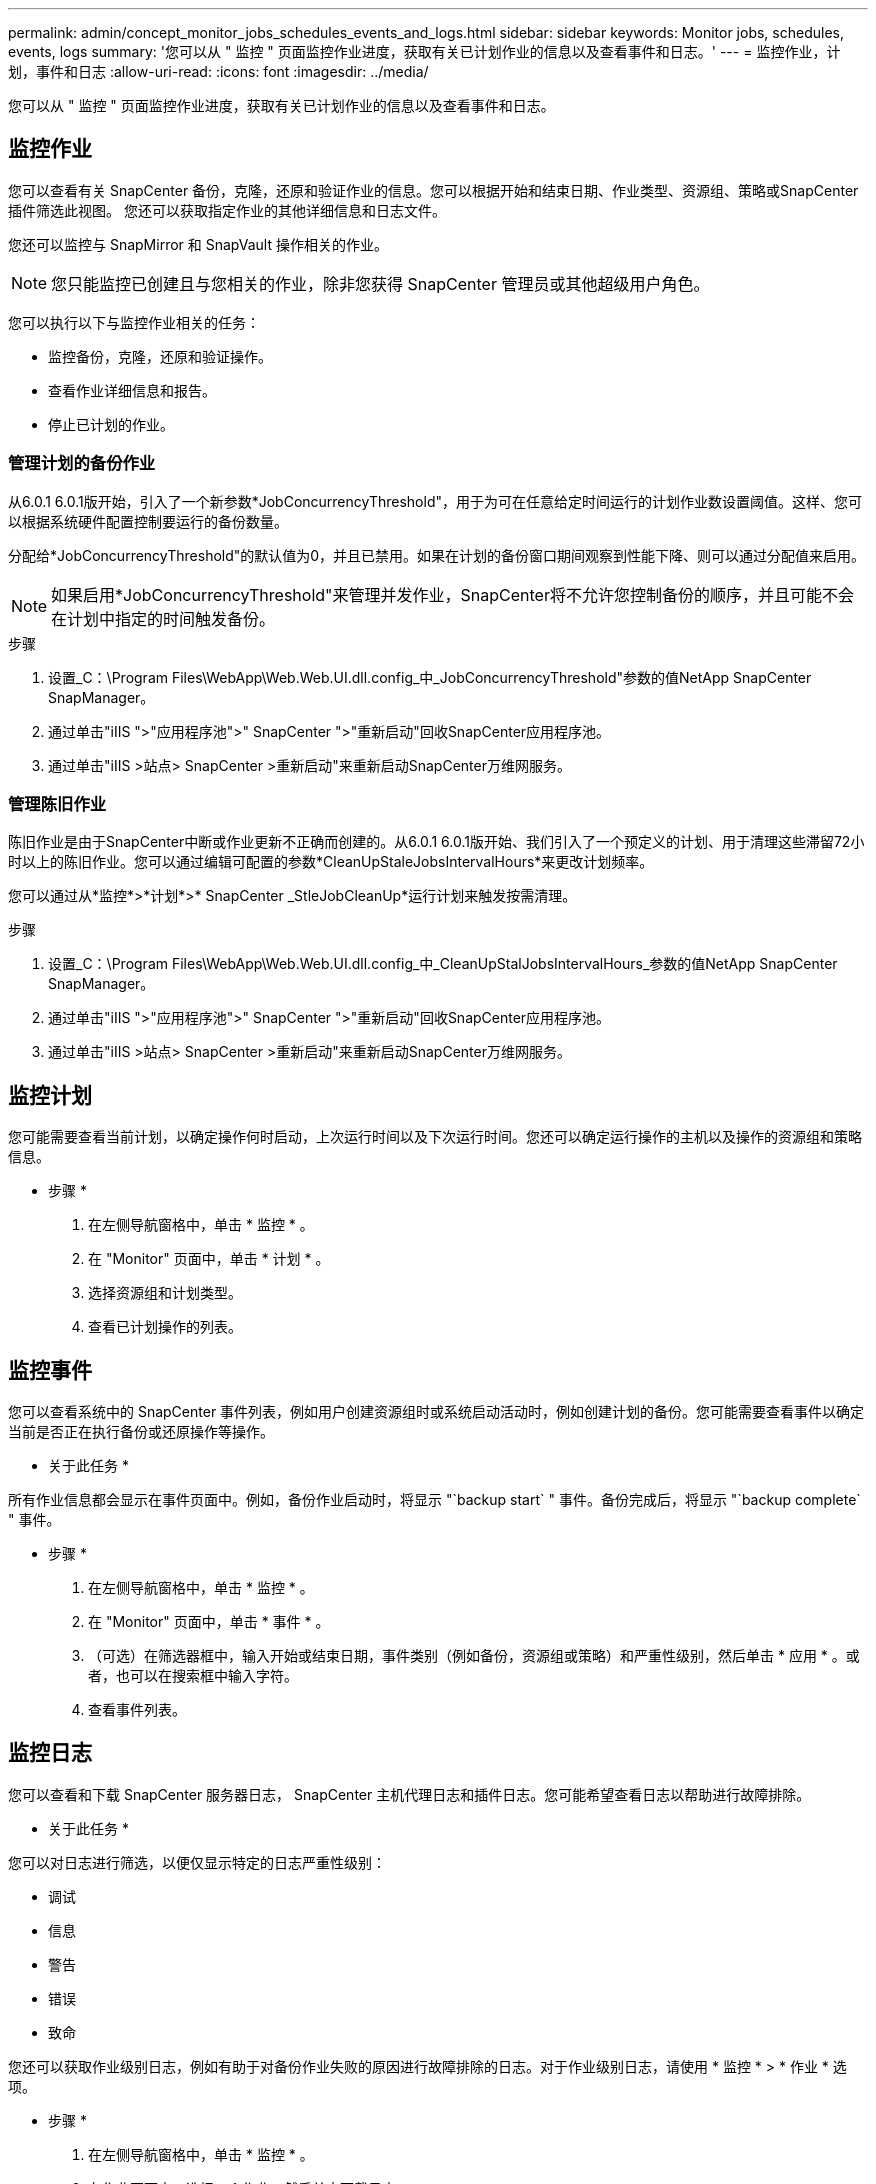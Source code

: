 ---
permalink: admin/concept_monitor_jobs_schedules_events_and_logs.html 
sidebar: sidebar 
keywords: Monitor jobs, schedules, events, logs 
summary: '您可以从 " 监控 " 页面监控作业进度，获取有关已计划作业的信息以及查看事件和日志。' 
---
= 监控作业，计划，事件和日志
:allow-uri-read: 
:icons: font
:imagesdir: ../media/


[role="lead"]
您可以从 " 监控 " 页面监控作业进度，获取有关已计划作业的信息以及查看事件和日志。



== 监控作业

您可以查看有关 SnapCenter 备份，克隆，还原和验证作业的信息。您可以根据开始和结束日期、作业类型、资源组、策略或SnapCenter插件筛选此视图。 您还可以获取指定作业的其他详细信息和日志文件。

您还可以监控与 SnapMirror 和 SnapVault 操作相关的作业。


NOTE: 您只能监控已创建且与您相关的作业，除非您获得 SnapCenter 管理员或其他超级用户角色。

您可以执行以下与监控作业相关的任务：

* 监控备份，克隆，还原和验证操作。
* 查看作业详细信息和报告。
* 停止已计划的作业。




=== 管理计划的备份作业

从6.0.1 6.0.1版开始，引入了一个新参数*JobConcurrencyThreshold"，用于为可在任意给定时间运行的计划作业数设置阈值。这样、您可以根据系统硬件配置控制要运行的备份数量。

分配给*JobConcurrencyThreshold"的默认值为0，并且已禁用。如果在计划的备份窗口期间观察到性能下降、则可以通过分配值来启用。


NOTE: 如果启用*JobConcurrencyThreshold"来管理并发作业，SnapCenter将不允许您控制备份的顺序，并且可能不会在计划中指定的时间触发备份。

.步骤
. 设置_C：\Program Files\WebApp\Web.Web.UI.dll.config_中_JobConcurrencyThreshold"参数的值NetApp SnapCenter SnapManager。
. 通过单击"iIIS ">"应用程序池">" SnapCenter ">"重新启动"回收SnapCenter应用程序池。
. 通过单击"iIIS >站点> SnapCenter >重新启动"来重新启动SnapCenter万维网服务。




=== 管理陈旧作业

陈旧作业是由于SnapCenter中断或作业更新不正确而创建的。从6.0.1 6.0.1版开始、我们引入了一个预定义的计划、用于清理这些滞留72小时以上的陈旧作业。您可以通过编辑可配置的参数*CleanUpStaleJobsIntervalHours*来更改计划频率。

您可以通过从*监控*>*计划*>* SnapCenter _StleJobCleanUp*运行计划来触发按需清理。

.步骤
. 设置_C：\Program Files\WebApp\Web.Web.UI.dll.config_中_CleanUpStalJobsIntervalHours_参数的值NetApp SnapCenter SnapManager。
. 通过单击"iIIS ">"应用程序池">" SnapCenter ">"重新启动"回收SnapCenter应用程序池。
. 通过单击"iIIS >站点> SnapCenter >重新启动"来重新启动SnapCenter万维网服务。




== 监控计划

您可能需要查看当前计划，以确定操作何时启动，上次运行时间以及下次运行时间。您还可以确定运行操作的主机以及操作的资源组和策略信息。

* 步骤 *

. 在左侧导航窗格中，单击 * 监控 * 。
. 在 "Monitor" 页面中，单击 * 计划 * 。
. 选择资源组和计划类型。
. 查看已计划操作的列表。




== 监控事件

您可以查看系统中的 SnapCenter 事件列表，例如用户创建资源组时或系统启动活动时，例如创建计划的备份。您可能需要查看事件以确定当前是否正在执行备份或还原操作等操作。

* 关于此任务 *

所有作业信息都会显示在事件页面中。例如，备份作业启动时，将显示 "`backup start` " 事件。备份完成后，将显示 "`backup complete` " 事件。

* 步骤 *

. 在左侧导航窗格中，单击 * 监控 * 。
. 在 "Monitor" 页面中，单击 * 事件 * 。
. （可选）在筛选器框中，输入开始或结束日期，事件类别（例如备份，资源组或策略）和严重性级别，然后单击 * 应用 * 。或者，也可以在搜索框中输入字符。
. 查看事件列表。




== 监控日志

您可以查看和下载 SnapCenter 服务器日志， SnapCenter 主机代理日志和插件日志。您可能希望查看日志以帮助进行故障排除。

* 关于此任务 *

您可以对日志进行筛选，以便仅显示特定的日志严重性级别：

* 调试
* 信息
* 警告
* 错误
* 致命


您还可以获取作业级别日志，例如有助于对备份作业失败的原因进行故障排除的日志。对于作业级别日志，请使用 * 监控 * > * 作业 * 选项。

* 步骤 *

. 在左侧导航窗格中，单击 * 监控 * 。
. 在作业页面中，选择一个作业，然后单击下载日志。
+
下载的压缩文件夹包含作业日志和常见日志。压缩文件夹名称包含选定的作业 ID 和作业类型。

. 在监控页面中，单击 * 日志 * 。
. 选择日志类型，主机和实例。
+
如果将日志类型选择为*plugin*，则可以选择主机或SnapCenter插件。 如果日志类型为*server*，则无法执行此操作。

. 要按特定源，消息或日志级别筛选日志，请单击列标题顶部的筛选器图标。
+
要显示所有日志，请选择*大于或等于*作为 `Debug` 级别。

. 单击 * 刷新 * 。
. 查看日志列表。
. 单击 * 下载 * 下载日志。
+
下载的压缩文件夹包含作业日志和常见日志。压缩文件夹名称包含选定的作业 ID 和作业类型。



在大型配置中，为了获得最佳性能，您应使用 PowerShell cmdlet 将 SnapCenter 的日志设置设置为最低级别。

`Set-SmLogSettings -LogLevel All -MaxFileSize 10MB -MaxSizeRollBackups 10 -JobLogsMaxFileSize 10MB -Server`


NOTE: 要在故障转移作业完成后访问运行状况或配置信息，请运行cmdlet `Get-SmRepositoryConfig`。



== 从 SnapCenter 中删除作业和日志

您可以从 SnapCenter 中删除备份，还原，克隆和验证作业和日志。SnapCenter 会无限期存储成功和失败的作业日志，除非您将其删除。您可能需要删除它们以补充存储。

* 关于此任务 *

当前不能有正在运行的作业。您可以通过提供作业 ID 来删除特定作业，也可以在指定时间段内删除作业。

您无需将主机置于维护模式即可删除作业。

* 步骤 *

. 启动PowerShell。
. 在命令提示符处、输入： `Open-SMConnection`
. 在命令提示符处、输入： `Remove-SmJobs`
. 在左侧导航窗格中，单击 * 监控 * 。
. 在监控页面中，单击 * 作业 * 。
. 在作业页面中，查看作业的状态。


.相关信息
有关可与 cmdlet 结合使用的参数及其说明的信息，可通过运行 _get-help command_name_ 来获取。或者，您也可以参考 https://docs.netapp.com/us-en/snapcenter-cmdlets/index.html["《 SnapCenter 软件 cmdlet 参考指南》"^]。
